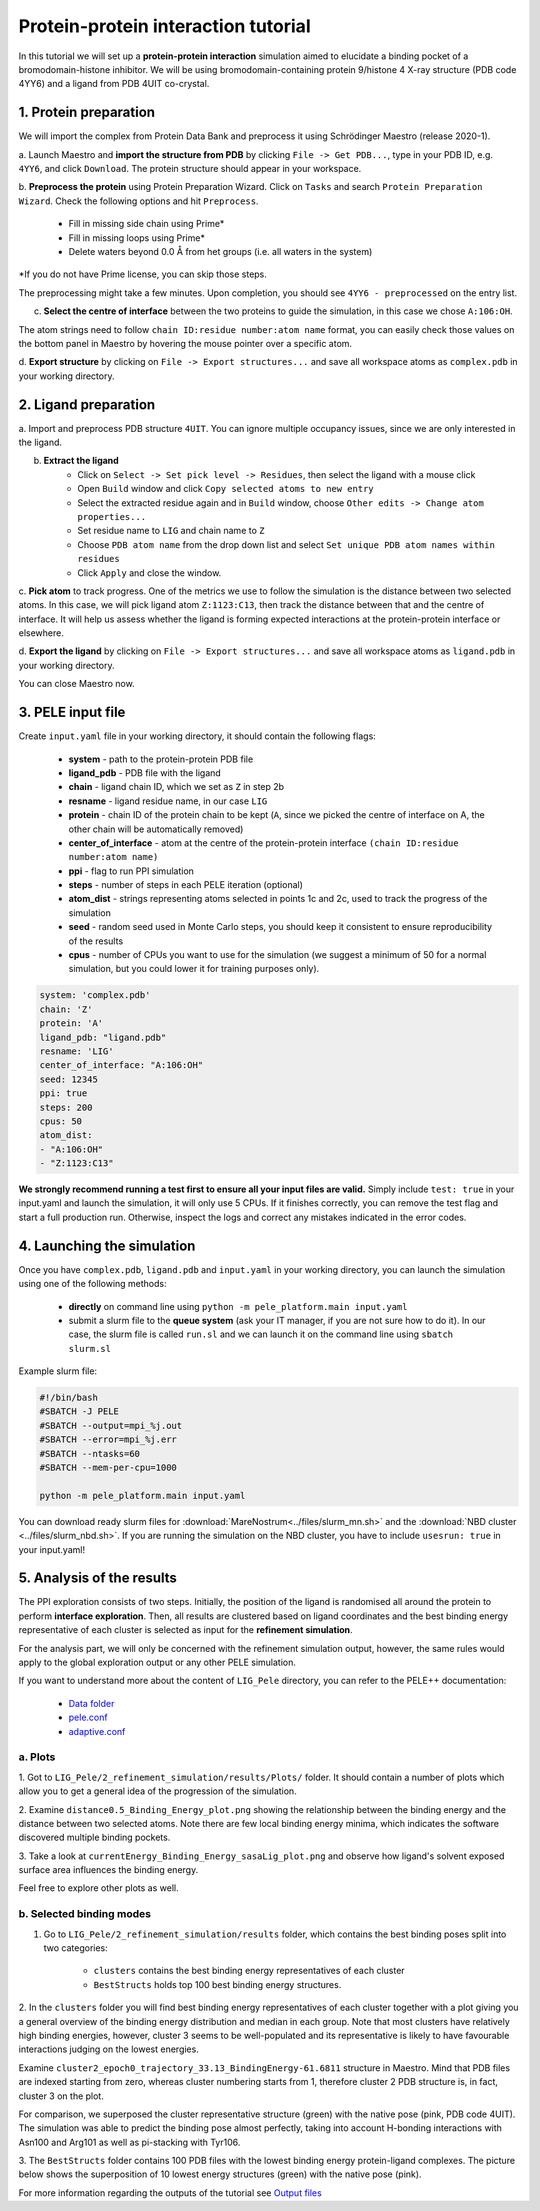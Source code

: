 Protein-protein interaction tutorial
=================================================
In this tutorial we will set up a **protein-protein interaction** simulation aimed to elucidate a binding pocket of a bromodomain-histone
inhibitor. We will be using bromodomain-containing protein 9/histone 4 X-ray structure (PDB code 4YY6) and
a ligand from PDB 4UIT co-crystal.

1. Protein preparation
+++++++++++++++++++++++

We will import the complex from Protein Data Bank and preprocess it using Schrödinger Maestro (release 2020-1).

a. Launch Maestro and **import the structure from PDB** by clicking ``File -> Get PDB...``, type in your PDB ID, e.g. ``4YY6``,
and click ``Download``. The protein structure should appear in your workspace.

.. image:: ../img/allosteric_tutorial_1a.png
  :width: 400
  :align: center

b. **Preprocess the protein** using Protein Preparation Wizard. Click on ``Tasks`` and search ``Protein Preparation Wizard``.
Check the following options and hit ``Preprocess``.
    - Fill in missing side chain using Prime*
    - Fill in missing loops using Prime*
    - Delete waters beyond 0.0 Å from het groups (i.e. all waters in the system)

\*If you do not have Prime license, you can skip those steps.

.. image:: ../img/allosteric_tutorial_1b.png
  :width: 400
  :align: center

The preprocessing might take a few minutes. Upon completion, you should see ``4YY6 - preprocessed`` on the entry list.

c. **Select the centre of interface** between the two proteins to guide the simulation, in this case we chose ``A:106:OH``.

The atom strings need to follow ``chain ID:residue number:atom name`` format, you can easily check those values on the
bottom panel in Maestro by hovering the mouse pointer over a specific atom.

.. image:: ../img/ppi_tutorial_1e.png
  :width: 400
  :align: center

d. **Export structure** by clicking on ``File -> Export structures...`` and save all workspace atoms as ``complex.pdb``
in your working directory.


2. Ligand preparation
++++++++++++++++++++++

a. Import and preprocess PDB structure ``4UIT``. You can ignore multiple occupancy issues, since we are only interested in
the ligand.

b. **Extract the ligand**
    - Click on ``Select -> Set pick level -> Residues``, then select the ligand with a mouse click
    - Open ``Build`` window and click ``Copy selected atoms to new entry``
    - Select the extracted residue again and in ``Build`` window, choose ``Other edits -> Change atom properties...``
    - Set residue name to ``LIG`` and chain name to ``Z``
    - Choose ``PDB atom name`` from the drop down list and select ``Set unique PDB atom names within residues``
    - Click ``Apply`` and close the window.

.. image:: ../img/allosteric_tutorial_1c1.png
  :width: 400
  :align: center

.. image:: ../img/allosteric_tutorial_1c2.png
  :width: 400
  :align: center

c. **Pick atom** to track progress. One of the metrics we use to follow the simulation is the distance between two
selected atoms. In this case, we will pick ligand atom ``Z:1123:C13``, then track the distance between that and the centre of interface. It will help us assess whether
the ligand is forming expected interactions at the protein-protein interface or elsewhere.

d. **Export the ligand** by clicking on ``File -> Export structures...`` and save all workspace atoms as ``ligand.pdb``
in your working directory.

You can close Maestro now.

3. PELE input file
++++++++++++++++++++

Create ``input.yaml`` file in your working directory, it should contain the following flags:

    - **system** - path to the protein-protein PDB file
    - **ligand_pdb** - PDB file with the ligand
    - **chain** - ligand chain ID, which we set as ``Z`` in step 2b
    - **resname** - ligand residue name, in our case ``LIG``
    - **protein** - chain ID of the protein chain to be kept (``A``, since we picked the centre of interface on A, the other chain will be automatically removed)
    - **center_of_interface** - atom at the centre of the protein-protein interface ``(chain ID:residue number:atom name)``
    - **ppi** - flag to run PPI simulation
    - **steps** - number of steps in each PELE iteration (optional)
    - **atom_dist** - strings representing atoms selected in points 1c and 2c, used to track the progress of the simulation
    - **seed** - random seed used in Monte Carlo steps, you should keep it consistent to ensure reproducibility of the results
    - **cpus** - number of CPUs you want to use for the simulation (we suggest a minimum of 50 for a normal simulation, but you could lower it for training purposes only).

..  code-block:: yaml

    system: 'complex.pdb'
    chain: 'Z'
    protein: 'A'
    ligand_pdb: "ligand.pdb"
    resname: 'LIG'
    center_of_interface: "A:106:OH"
    seed: 12345
    ppi: true
    steps: 200
    cpus: 50
    atom_dist:
    - "A:106:OH"
    - "Z:1123:C13"

**We strongly recommend running a test first to ensure all your input files are valid.** Simply include ``test: true`` in your input.yaml and launch the simulation, it will only use 5 CPUs. If it finishes correctly, you can remove the test flag and start a full production run.
Otherwise, inspect the logs and correct any mistakes indicated in the error codes.

4. Launching the simulation
+++++++++++++++++++++++++++++

Once you have ``complex.pdb``, ``ligand.pdb`` and ``input.yaml`` in your working directory, you can launch the simulation using one of the following methods:

    - **directly** on command line using ``python -m pele_platform.main input.yaml``

    - submit a slurm file to the **queue system** (ask your IT manager, if you are not sure how to do it). In our case, the slurm file is called ``run.sl`` and we can launch it on the command line using ``sbatch slurm.sl``

Example slurm file:

.. code-block:: console

    #!/bin/bash
    #SBATCH -J PELE
    #SBATCH --output=mpi_%j.out
    #SBATCH --error=mpi_%j.err
    #SBATCH --ntasks=60
    #SBATCH --mem-per-cpu=1000

    python -m pele_platform.main input.yaml

You can download ready slurm files for :download:`MareNostrum<../files/slurm_mn.sh>` and the :download:`NBD cluster <../files/slurm_nbd.sh>`.
If you are running the simulation on the NBD cluster, you have to include ``usesrun: true`` in your input.yaml!

5. Analysis of the results
++++++++++++++++++++++++++++

The PPI exploration consists of two steps. Initially, the position of the ligand is randomised all around the protein
to perform **interface exploration**. Then, all results are clustered based on ligand coordinates and the best binding energy
representative of each cluster is selected as input for the **refinement simulation**.

For the analysis part, we will only be concerned with the refinement simulation output, however, the same rules would apply to
the global exploration output or any other PELE simulation.

If you want to understand more about the content of ``LIG_Pele`` directory, you can refer to the PELE++ documentation:

    - `Data folder <https://nostrumbiodiscovery.github.io/pele_docs/molecularParameters.html>`_
    - `pele.conf <https://nostrumbiodiscovery.github.io/pele_docs/GeneralStructure/GeneralStructure.html>`_
    - `adaptive.conf <https://adaptivepele.github.io/AdaptivePELE/Examples.html#control-file-outline>`_

a. Plots
-------------

1. Got to ``LIG_Pele/2_refinement_simulation/results/Plots/`` folder. It should contain a number of plots which allow you to get a
general idea of the progression of the simulation.

2. Examine ``distance0.5_Binding_Energy_plot.png`` showing the relationship between the binding energy and the distance between two selected atoms.
Note there are few local binding energy minima, which indicates the software discovered multiple binding pockets.

.. image:: ../img/ppi_distance0.5_Binding_Energy_plot.png
  :width: 400
  :align: center


3. Take a look at ``currentEnergy_Binding_Energy_sasaLig_plot.png`` and observe how ligand's solvent exposed surface area influences
the binding energy.

.. image:: ../img/ppi_currentEnergy_Binding_Energy_sasaLig_plot.png
  :width: 400
  :align: center

Feel free to explore other plots as well.


b. Selected binding modes
-------------------------

1. Go to ``LIG_Pele/2_refinement_simulation/results`` folder, which contains the best binding poses split into two categories:

    - ``clusters`` contains the best binding energy representatives of each cluster
    - ``BestStructs``  holds top 100 best binding energy structures.

2. In the ``clusters`` folder you will find best binding energy representatives of each cluster together with a plot giving
you a general overview of the binding energy distribution and median in each group. Note that most clusters have relatively high
binding energies, however, cluster 3 seems to be well-populated and its representative is likely to have favourable interactions judging
on the lowest energies.

.. image:: ../img/ppi_clusters_Binding_Energy_boxplot.png
  :width: 400
  :align: center

Examine ``cluster2_epoch0_trajectory_33.13_BindingEnergy-61.6811`` structure in Maestro. Mind that PDB files are indexed starting from zero, whereas
cluster numbering starts from 1, therefore cluster 2 PDB structure is, in fact, cluster 3 on the plot.

For comparison, we superposed the cluster representative structure (green) with the native pose (pink, PDB code 4UIT). The simulation was
able to predict the binding pose almost perfectly, taking into account H-bonding interactions with Asn100 and Arg101 as well as pi-stacking
with Tyr106.

.. image:: ../img/ppi_cluster2.png
  :width: 400
  :align: center

3. The ``BestStructs`` folder contains 100 PDB files with the lowest binding energy protein-ligand complexes. The picture below shows
the superposition of 10 lowest energy structures (green) with the native pose (pink).

.. image:: ../img/ppi_BestStructs.png
  :width: 400
  :align: center


For more information regarding the outputs of the tutorial see `Output files <outputs.html>`_

